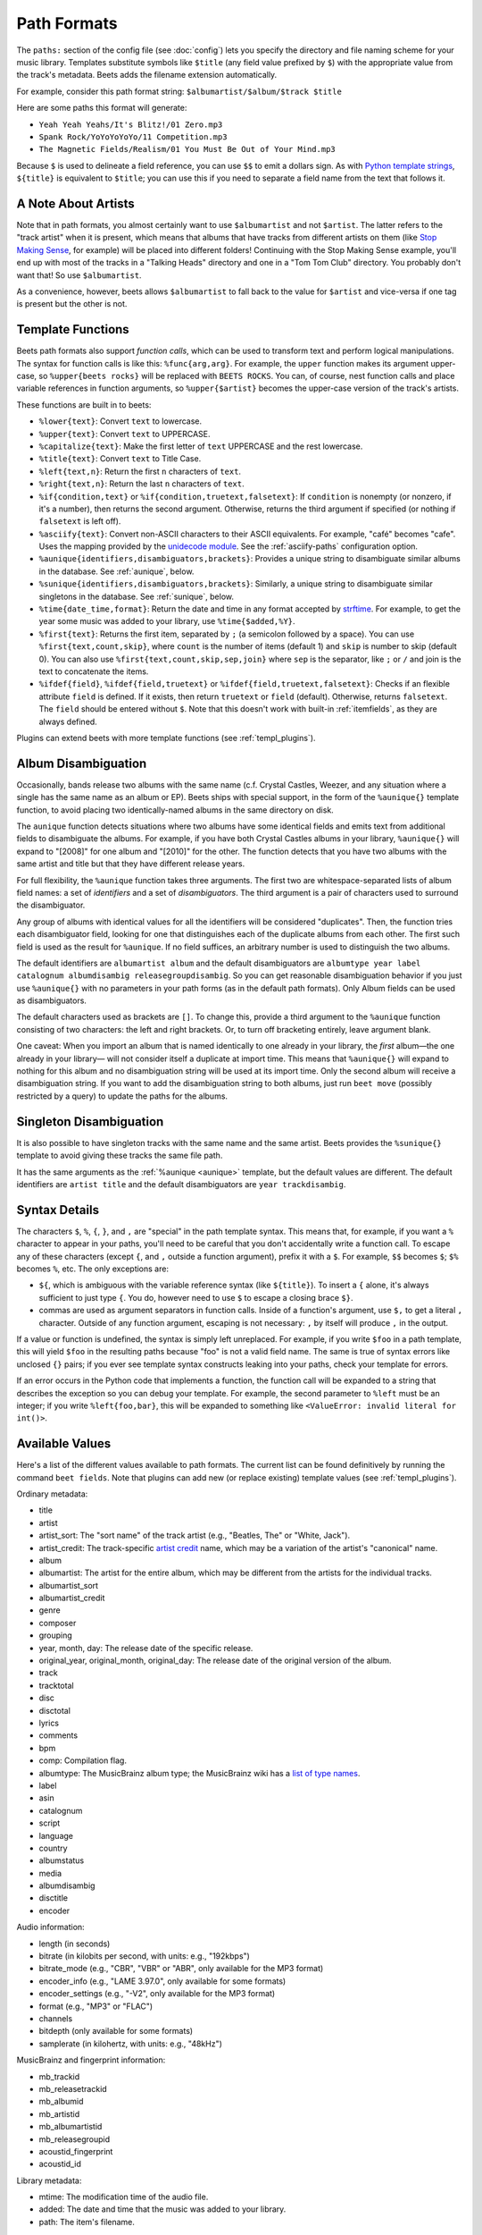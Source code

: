Path Formats
============

The ``paths:`` section of the config file (see :doc:`config`) lets
you specify the directory and file naming scheme for your music library.
Templates substitute symbols like ``$title`` (any field value prefixed by ``$``)
with the appropriate value from the track's metadata. Beets adds the filename
extension automatically.

For example, consider this path format string:
``$albumartist/$album/$track $title``

Here are some paths this format will generate:

* ``Yeah Yeah Yeahs/It's Blitz!/01 Zero.mp3``

* ``Spank Rock/YoYoYoYoYo/11 Competition.mp3``

* ``The Magnetic Fields/Realism/01 You Must Be Out of Your Mind.mp3``

Because ``$`` is used to delineate a field reference, you can use ``$$`` to emit
a dollars sign. As with `Python template strings`_, ``${title}`` is equivalent
to ``$title``; you can use this if you need to separate a field name from the
text that follows it.

.. _Python template strings: https://docs.python.org/library/string.html#template-strings


A Note About Artists
--------------------

Note that in path formats, you almost certainly want to use ``$albumartist`` and
not ``$artist``. The latter refers to the "track artist" when it is present,
which means that albums that have tracks from different artists on them (like
`Stop Making Sense`_, for example) will be placed into different folders!
Continuing with the Stop Making Sense example, you'll end up with most of the
tracks in a "Talking Heads" directory and one in a "Tom Tom Club" directory. You
probably don't want that! So use ``$albumartist``.

.. _Stop Making Sense:
    https://musicbrainz.org/release/798dcaab-0f1a-4f02-a9cb-61d5b0ddfd36.html

As a convenience, however, beets allows ``$albumartist`` to fall back to the value for ``$artist`` and vice-versa if one tag is present but the other is not.


.. _template-functions:

Template Functions
------------------

Beets path formats also support *function calls*, which can be used to transform
text and perform logical manipulations. The syntax for function calls is like
this: ``%func{arg,arg}``. For example, the ``upper`` function makes its argument
upper-case, so ``%upper{beets rocks}`` will be replaced with ``BEETS ROCKS``.
You can, of course, nest function calls and place variable references in
function arguments, so ``%upper{$artist}`` becomes the upper-case version of the
track's artists.

These functions are built in to beets:

* ``%lower{text}``: Convert ``text`` to lowercase.
* ``%upper{text}``: Convert ``text`` to UPPERCASE.
* ``%capitalize{text}``: Make the first letter of ``text`` UPPERCASE and the rest lowercase.
* ``%title{text}``: Convert ``text`` to Title Case.
* ``%left{text,n}``: Return the first ``n`` characters of ``text``.
* ``%right{text,n}``: Return the last ``n`` characters of  ``text``.
* ``%if{condition,text}`` or ``%if{condition,truetext,falsetext}``: If
  ``condition`` is nonempty (or nonzero, if it's a number), then returns
  the second argument. Otherwise, returns the third argument if specified (or
  nothing if ``falsetext`` is left off).
* ``%asciify{text}``: Convert non-ASCII characters to their ASCII equivalents.
  For example, "café" becomes "cafe". Uses the mapping provided by the
  `unidecode module`_. See the :ref:`asciify-paths` configuration
  option.
* ``%aunique{identifiers,disambiguators,brackets}``: Provides a unique string
  to disambiguate similar albums in the database. See :ref:`aunique`, below.
* ``%sunique{identifiers,disambiguators,brackets}``: Similarly, a unique string
  to disambiguate similar singletons in the database. See :ref:`sunique`, below.
* ``%time{date_time,format}``: Return the date and time in any format accepted
  by `strftime`_. For example, to get the year some music was added to your
  library, use ``%time{$added,%Y}``.
* ``%first{text}``: Returns the first item, separated by ``;`` (a semicolon
  followed by a space).
  You can use ``%first{text,count,skip}``, where ``count`` is the number of
  items (default 1) and ``skip`` is number to skip (default 0). You can also use
  ``%first{text,count,skip,sep,join}`` where ``sep`` is the separator, like
  ``;`` or ``/`` and join is the text to concatenate the items.
* ``%ifdef{field}``, ``%ifdef{field,truetext}`` or
  ``%ifdef{field,truetext,falsetext}``: Checks if an flexible attribute
  ``field`` is defined. If it exists, then return ``truetext`` or ``field``
  (default). Otherwise, returns ``falsetext``. The ``field`` should be entered
  without ``$``. Note that this doesn't work with built-in :ref:`itemfields`, as
  they are always defined.

.. _unidecode module: https://pypi.org/project/Unidecode
.. _strftime: https://docs.python.org/3/library/time.html#time.strftime

Plugins can extend beets with more template functions (see
:ref:`templ_plugins`).


.. _aunique:

Album Disambiguation
--------------------

Occasionally, bands release two albums with the same name (c.f. Crystal Castles,
Weezer, and any situation where a single has the same name as an album or EP).
Beets ships with special support, in the form of the ``%aunique{}`` template
function, to avoid placing two identically-named albums in the same directory on
disk.

The ``aunique`` function detects situations where two albums have some identical
fields and emits text from additional fields to disambiguate the albums. For
example, if you have both Crystal Castles albums in your library, ``%aunique{}``
will expand to "[2008]" for one album and "[2010]" for the other. The
function detects that you have two albums with the same artist and title but
that they have different release years.

For full flexibility, the ``%aunique`` function takes three arguments. The
first two are whitespace-separated lists of album field names: a set of
*identifiers* and a set of *disambiguators*. The third argument is a pair of
characters used to surround the disambiguator.

Any group of albums with identical values for all the identifiers will be
considered "duplicates". Then, the function tries each disambiguator field,
looking for one that distinguishes each of the duplicate albums from each
other. The first such field is used as the result for ``%aunique``. If no field
suffices, an arbitrary number is used to distinguish the two albums.

The default identifiers are ``albumartist album`` and the default
disambiguators are ``albumtype year label catalognum albumdisambig
releasegroupdisambig``. So you can get reasonable disambiguation
behavior if you just use ``%aunique{}`` with no parameters in your
path forms (as in the default path formats). Only Album fields can
be used as disambiguators.

The default characters used as brackets are ``[]``. To change this, provide a
third argument to the ``%aunique`` function consisting of two characters: the left
and right brackets. Or, to turn off bracketing entirely, leave argument blank.

One caveat: When you import an album that is named identically to one already in
your library, the *first* album—the one already in your library— will not
consider itself a duplicate at import time. This means that ``%aunique{}`` will
expand to nothing for this album and no disambiguation string will be used at
its import time. Only the second album will receive a disambiguation string. If
you want to add the disambiguation string to both albums, just run ``beet move``
(possibly restricted by a query) to update the paths for the albums.

.. _sunique:

Singleton Disambiguation
------------------------

It is also possible to have singleton tracks with the same name and the same
artist. Beets provides the ``%sunique{}`` template to avoid giving these
tracks the same file path.

It has the same arguments as the :ref:`%aunique <aunique>` template, but the default
values are different. The default identifiers are ``artist title`` and the
default disambiguators are ``year trackdisambig``.

Syntax Details
--------------

The characters ``$``, ``%``, ``{``, ``}``, and ``,`` are "special" in the path
template syntax. This means that, for example, if you want a ``%`` character to
appear in your paths, you'll need to be careful that you don't accidentally
write a function call. To escape any of these characters (except ``{``, and
``,`` outside a function argument), prefix it with a ``$``.  For example,
``$$`` becomes ``$``; ``$%`` becomes ``%``, etc. The only exceptions are:

* ``${``, which is ambiguous with the variable reference syntax (like
  ``${title}``). To insert a ``{`` alone, it's always sufficient to just type
  ``{``. You do, however need to use ``$`` to escape a closing brace ``$}``.
* commas are used as argument separators in function calls. Inside of a
  function's argument, use ``$,`` to get a literal ``,`` character. Outside of
  any function argument, escaping is not necessary: ``,`` by itself will
  produce ``,`` in the output.

If a value or function is undefined, the syntax is simply left unreplaced. For
example, if you write ``$foo`` in a path template, this will yield ``$foo`` in
the resulting paths because "foo" is not a valid field name. The same is true of
syntax errors like unclosed ``{}`` pairs; if you ever see template syntax
constructs leaking into your paths, check your template for errors.

If an error occurs in the Python code that implements a function, the function
call will be expanded to a string that describes the exception so you can debug
your template. For example, the second parameter to ``%left`` must be an
integer; if you write ``%left{foo,bar}``, this will be expanded to something
like ``<ValueError: invalid literal for int()>``.


.. _itemfields:

Available Values
----------------

Here's a list of the different values available to path formats. The current
list can be found definitively by running the command ``beet fields``. Note that
plugins can add new (or replace existing) template values (see
:ref:`templ_plugins`).

Ordinary metadata:

* title
* artist
* artist_sort: The "sort name" of the track artist (e.g., "Beatles, The" or
  "White, Jack").
* artist_credit: The track-specific `artist credit`_ name, which may be a
  variation of the artist's "canonical" name.
* album
* albumartist: The artist for the entire album, which may be different from the
  artists for the individual tracks.
* albumartist_sort
* albumartist_credit
* genre
* composer
* grouping
* year, month, day: The release date of the specific release.
* original_year, original_month, original_day: The release date of the original
  version of the album.
* track
* tracktotal
* disc
* disctotal
* lyrics
* comments
* bpm
* comp: Compilation flag.
* albumtype: The MusicBrainz album type; the MusicBrainz wiki has a `list of
  type names`_.
* label
* asin
* catalognum
* script
* language
* country
* albumstatus
* media
* albumdisambig
* disctitle
* encoder

.. _artist credit: https://wiki.musicbrainz.org/Artist_Credit
.. _list of type names: https://musicbrainz.org/doc/Release_Group/Type

Audio information:

* length (in seconds)
* bitrate (in kilobits per second, with units: e.g., "192kbps")
* bitrate_mode (e.g., "CBR", "VBR" or "ABR", only available for the MP3 format)
* encoder_info (e.g., "LAME 3.97.0", only available for some formats)
* encoder_settings (e.g., "-V2", only available for the MP3 format)
* format (e.g., "MP3" or "FLAC")
* channels
* bitdepth (only available for some formats)
* samplerate (in kilohertz, with units: e.g., "48kHz")

MusicBrainz and fingerprint information:

* mb_trackid
* mb_releasetrackid
* mb_albumid
* mb_artistid
* mb_albumartistid
* mb_releasegroupid
* acoustid_fingerprint
* acoustid_id

Library metadata:

* mtime: The modification time of the audio file.
* added: The date and time that the music was added to your library.
* path: The item's filename.


.. _templ_plugins:

Template functions and values provided by plugins
-------------------------------------------------

Beets plugins can provide additional fields and functions to templates. See
the :doc:`/plugins/index` page for a full list of plugins. Some plugin-provided
constructs include:

* ``$missing`` by :doc:`/plugins/missing`: The number of missing tracks per
  album.
* ``%bucket{text}`` by :doc:`/plugins/bucket`: Substitute a string by the
  range it belongs to.
* ``%the{text}`` by :doc:`/plugins/the`: Moves English articles to ends of
  strings.

The :doc:`/plugins/inline` lets you define template fields in your beets
configuration file using Python snippets. And for more advanced processing,
you can go all-in and write a dedicated plugin to register your own fields and
functions (see :ref:`writing-plugins`).

